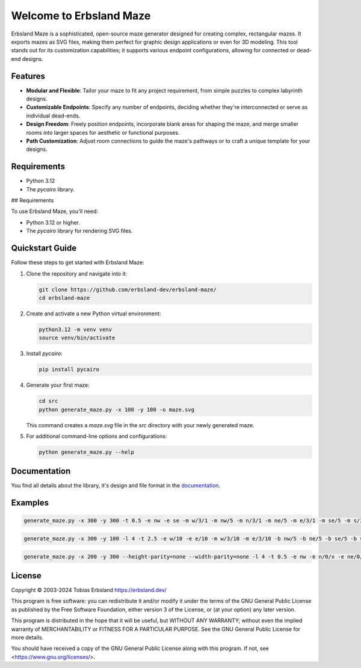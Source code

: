 Welcome to Erbsland Maze
========================

Erbsland Maze is a sophisticated, open-source maze generator designed for creating complex, rectangular mazes. It exports mazes as SVG files, making them perfect for graphic design applications or even for 3D modeling. This tool stands out for its customization capabilities; it supports various endpoint configurations, allowing for connected or dead-end designs.

.. image:: docs/images/example_2.svg
    :width: 100%

Features
--------

- **Modular and Flexible**: Tailor your maze to fit any project requirement, from simple puzzles to complex labyrinth designs.
- **Customizable Endpoints**: Specify any number of endpoints, deciding whether they're interconnected or serve as individual dead-ends.
- **Design Freedom**: Freely position endpoints, incorporate blank areas for shaping the maze, and merge smaller rooms into larger spaces for aesthetic or functional purposes.
- **Path Customization**: Adjust room connections to guide the maze's pathways or to craft a unique template for your designs.

Requirements
------------

- Python 3.12
- The *pycairo* library.

## Requirements

To use Erbsland Maze, you'll need:

- Python 3.12 or higher.
- The `pycairo` library for rendering SVG files.

Quickstart Guide
----------------

Follow these steps to get started with Erbsland Maze:

#.  Clone the repository and navigate into it:

    .. code-block:: console

        git clone https://github.com/erbsland-dev/erbsland-maze/
        cd erbsland-maze

#.  Create and activate a new Python virtual environment:

    .. code-block:: console

        python3.12 -m venv venv
        source venv/bin/activate

#.  Install `pycairo`:

    .. code-block:: console

        pip install pycairo

#.  Generate your first maze:

    .. code-block:: console

        cd src
        python generate_maze.py -x 100 -y 100 -o maze.svg

    This command creates a `maze.svg` file in the `src` directory with your newly generated maze.

#.  For additional command-line options and configurations:

    .. code-block:: console

        python generate_maze.py --help

Documentation
-------------

You find all details about the library, it's design and file format in the `documentation`_.


Examples
--------

.. code-block:: console

    generate_maze.py -x 300 -y 300 -t 0.5 -e nw -e se -m w/3/1 -m nw/5 -m n/3/1 -m ne/5 -m e/3/1 -m se/5 -m s/3/1 -m sw/5 -b c/5 -b c/3/-6,0 -b c/3/6,0 -b c/3/0,-6 -b c/3/0,6 -f 2 -c ^m/w/3/1 -c ^m/nw/5 -c ^m/n/3/1 -c ^m/ne/5 -c ^m/e/3/1 -c ^m/se/5 -c ^m/s/3/1 -c ^m/sw/5

.. image:: docs/images/example_1.svg
    :width: 100%

.. code-block:: console

    generate_maze.py -x 300 -y 100 -l 4 -t 2.5 -e w/10 -e e/10 -m w/3/10 -m e/3/10 -b nw/5 -b ne/5 -b se/5 -b sw/5

.. image:: docs/images/example_2.svg
    :width: 100%

.. code-block:: console

    generate_maze.py -x 200 -y 300 --height-parity=none --width-parity=none -l 4 -t 0.5 -e nw -e n/0/x -e ne/0/x -e e/20/x -e se -e s/0/x -e sw/1/x -m sw/2/1 -b w/2x67 -b ne/30x20/-4,12 -b se/30x20/-4,-12 -b e/20x43

.. image:: docs/images/example_3.svg
    :width: 100%


License
-------

Copyright © 2003-2024 Tobias Erbsland https://erbsland.dev/

This program is free software: you can redistribute it and/or modify
it under the terms of the GNU General Public License as published by
the Free Software Foundation, either version 3 of the License, or
(at your option) any later version.

This program is distributed in the hope that it will be useful,
but WITHOUT ANY WARRANTY; without even the implied warranty of
MERCHANTABILITY or FITNESS FOR A PARTICULAR PURPOSE.  See the
GNU General Public License for more details.

You should have received a copy of the GNU General Public License
along with this program.  If not, see <https://www.gnu.org/licenses/>.


.. _`documentation`: https://erbsland-dev.github.io/erbsland-maze/


